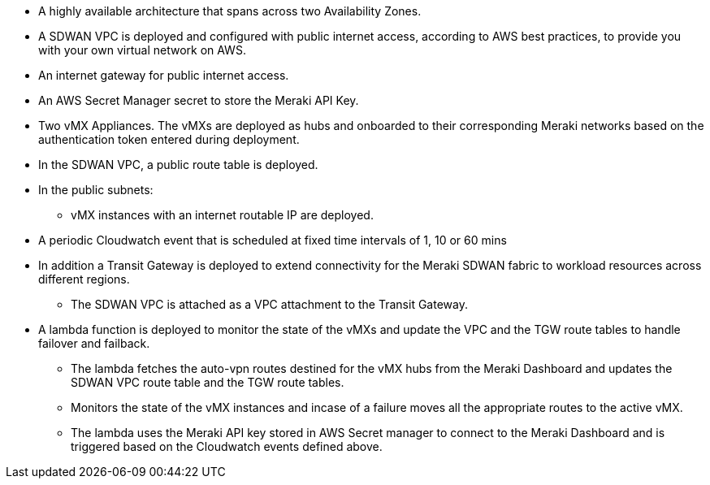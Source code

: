 
* A highly available architecture that spans across two Availability Zones.
* A SDWAN VPC is deployed and configured with public internet access, according to AWS
best practices, to provide you with your own virtual network on AWS.
* An internet gateway for public internet access. 
* An AWS Secret Manager secret to store the Meraki API Key.
* Two vMX Appliances. The vMXs are deployed as hubs and onboarded to their corresponding Meraki networks based on the authentication token entered during deployment.
* In the SDWAN VPC, a public route table is deployed.
* In the public subnets:
** vMX instances with an internet routable IP are deployed.
* A periodic Cloudwatch event that is scheduled at fixed time intervals of 1, 10 or 60 mins
* In addition a Transit Gateway is deployed to extend connectivity for the Meraki SDWAN fabric to workload resources across different regions.
** The SDWAN VPC is attached as a VPC attachment to the Transit Gateway.
* A lambda function is deployed to monitor the state of the vMXs and update the VPC and the TGW route tables to handle failover and failback.
** The lambda fetches the auto-vpn routes destined for the vMX hubs from the Meraki Dashboard and updates the SDWAN VPC route table and the TGW route tables.
** Monitors the state of the vMX instances and incase of a failure moves all the appropriate routes to the active vMX.
** The lambda uses the Meraki API key stored in AWS Secret manager to connect to the Meraki Dashboard and is triggered based on the Cloudwatch events defined above.